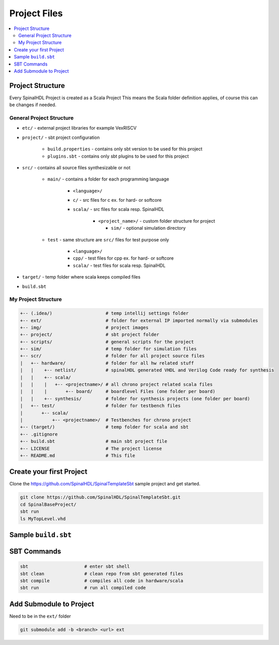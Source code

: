 =============
Project Files
=============

.. contents:: :local:

Project Structure
=================

Every SpinalHDL Project is created as a Scala Project This means the Scala folder definition applies, of course this can be changes if needed.

General Project Structure
-------------------------

* ``etc/`` - external project libraries for example VexRISCV
* ``project/`` - sbt project configuration

   * ``build.properties`` - contains only sbt version to be used for this project
   * ``plugins.sbt`` - contains only sbt plugins to be used for this project

* ``src/`` - contains all source files synthesizable or not

   * ``main/`` - contains a folder for each programming language

      * ``<language>/``
      * ``c/`` - src files for c ex. for hard- or softcore
      * ``scala/`` - src files for scala resp. SpinalHDL

         * ``<project_name>/`` - custom folder structure for project

           * ``sim/`` - optional simulation directory

   * ``test`` - same structure are ``src/`` files for test purpose only

      * ``<language>/``
      * ``cpp/`` - test files for cpp ex. for hard- or softcore
      * ``scala/`` - test files for scala resp. SpinalHDL

* ``target/`` - temp folder where scala keeps compiled files

* ``build.sbt``

My Project Structure
--------------------

.. code-block::

   +-- (.idea/)                    # temp intellij settings folder
   +-- ext/                        # folder for external IP imported normally via submodules
   +-- img/                        # project images
   +-- project/                    # sbt project folder
   +-- scripts/                    # general scripts for the project
   +-- sim/                        # temp folder for simulation files
   +-- scr/                        # folder for all project source files
   |   +-- hardware/               # folder for all hw related stuff
   |   |    +-- netlist/           # spinalHDL generated VHDL and Verilog Code ready for synthesis
   |   |    +-- scala/
   |   |    |   +-- <projectname>/ # all chrono project related scala files
   |   |    |       +-- board/     # boardlevel Files (one folder per board)
   |   |    +-- synthesis/         # folder for synthesis projects (one folder per board)
   |   +-- test/                   # folder for testbench files
   |       +-- scala/
   |           +-- <projectname>/  # Testbenches for chrono project
   +-- (target/)                   # temp folder for scala and sbt
   +-- .gitignore
   +-- build.sbt                   # main sbt project file
   +-- LICENSE                     # The project license
   +-- README.md                   # This file

Create your first Project
=========================

Clone the https://github.com/SpinalHDL/SpinalTemplateSbt sample project and get started.

.. code-block:: bash

   git clone https://github.com/SpinalHDL/SpinalTemplateSbt.git
   cd SpinalBaseProject/
   sbt run
   ls MyTopLevel.vhd

Sample ``build.sbt``
====================

.. code-block:: scala
   :caption: build.sbt example

   // project name & version
   name := "eln-chrono-spinal"
   version := "0.1"

   // scala version
   scalaVersion := "2.11.12"

   EclipseKeys.withSource := true

   // scala plugins dependencies
   libraryDependencies ++= Seq(
     "com.github.spinalhdl" % "spinalhdl-core_2.11" % "1.3.8",
     "com.github.spinalhdl" % "spinalhdl-lib_2.11" % "1.3.8"
   )

   // changing the src folder for compile and test code
   scalaSource in Compile := baseDirectory.value / "src"/ "hardware" / "scala"
   scalaSource in Test    := baseDirectory.value / "src" / "test" / "scala"

   // For allowing Simulation fork tasks
   fork := true

SBT Commands
============

.. code-block:: bash

   sbt                     # enter sbt shell
   sbt clean               # clean repo from sbt generated files
   sbt compile             # compiles all code in hardware/scala
   sbt run                 # run all compiled code

Add Submodule to Project
========================
Need to be in the ``ext/`` folder

.. code-block:: bash

   git submodule add -b <branch> <url> ext
